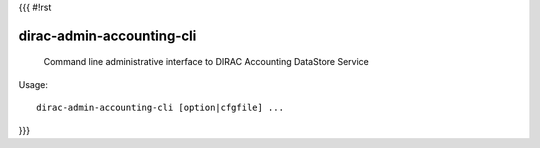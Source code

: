 {{{
#!rst

dirac-admin-accounting-cli
@@@@@@@@@@@@@@@@@@@@@@@@@@@@@@@

  Command line administrative interface to DIRAC Accounting DataStore Service

Usage::

  dirac-admin-accounting-cli [option|cfgfile] ... 
}}}
